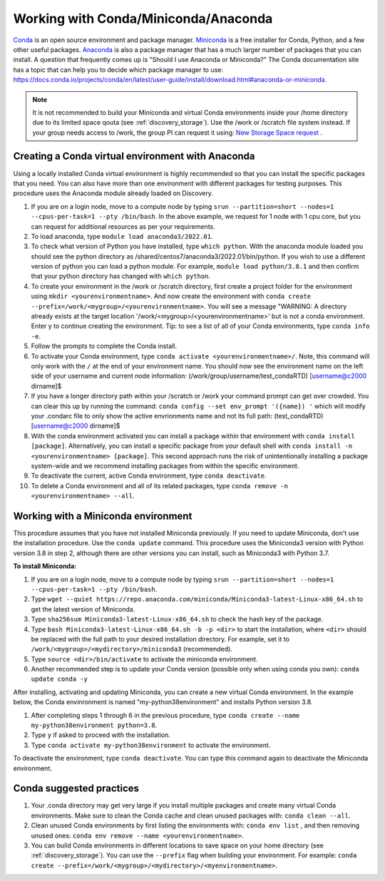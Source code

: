 .. _working_conda:

**************************************
Working with Conda/Miniconda/Anaconda
**************************************
`Conda <https://docs.conda.io/en/latest/>`_ is an open source environment and package manager. `Miniconda <https://docs.conda.io/en/latest/miniconda.html>`_ is a free installer for Conda, Python,
and a few other useful packages. `Anaconda <https://docs.anaconda.com/anacondaorg/faq/>`_ is also a package manager that has a much larger number of packages that you can install.
A question that frequently comes up is "Should I use Anaconda or Miniconda?" The Conda documentation site has a topic that can help you to decide which package manager to use: https://docs.conda.io/projects/conda/en/latest/user-guide/install/download.html#anaconda-or-miniconda.

.. note::
  It is not recommended to build your Miniconda and virtual Conda environments inside your /home directory due to its limited space qouta (see :ref:`discovery_storage`). Use the /work or /scratch file system instead. If your group needs access to /work, the group PI can request it using: `New Storage Space request <https://bit.ly/NURC-NewStorage>`_ .

.. _creating_python:

Creating a Conda virtual environment with Anaconda
===================================================

Using a locally installed Conda virtual environment is highly recommended so that you can install the specific packages that you need.
You can also have more than one environment with different packages for testing purposes. This procedure uses the Anaconda module already loaded on Discovery.

1. If you are on a login node, move to a compute node by typing ``srun --partition=short --nodes=1 --cpus-per-task=1 --pty /bin/bash``. In the above example, we request for 1 node with 1 cpu core, but you can request for additional resources as per your requirements.
2. To load anaconda, type ``module load anaconda3/2022.01``.
3. To check what version of Python you have installed, type ``which python``. With the anaconda module loaded you should see the python directory as /shared/centos7/anaconda3/2022.01/bin/python. If you wish to use a different version of python you can load a python module. For example, ``module load python/3.8.1`` and then confirm that your python directory has changed with ``which python``.
4. To create your environment in the /work or /scratch directory, first create a project folder for the environment using ``mkdir <yourenvironmentname>``. And now create the environment with ``conda create --prefix=/work/<mygroup>/<yourenvironmentname>``. You will see a message "WARNING: A directory already exists at the target location '/work/<mygroup>/<yourenvironmentname>' but is not a conda environment. Enter y to continue creating the environment. Tip: to see a list of all of your Conda environments, type ``conda info -e``.
5. Follow the prompts to complete the Conda install.
6. To activate your Conda environment, type ``conda activate <yourenvironmentname>/``. Note, this command will only work with the ``/`` at the end of your environment name. You should now see the environment name on the left side of your username and current node information: (/work/group/username/test_condaRTD) [username@c2000 dirname]$
7. If you have a longer directory path within your /scratch or /work your command prompt can get over crowded. You can clear this up by running the command: ``conda config --set env_prompt '({name}) '`` which will modify your .condarc file to only show the active envrionments name and not its full path: (test_condaRTD) [username@c2000 dirname]$
8. With the conda environment activated you can install a package within that environment with ``conda install [package]``. Alternatively, you can install a specific package from your default shell with ``conda install -n <yourenvironmentname> [package]``. This second approach runs the risk of unintentionally installing a package system-wide and we recommend installing packages from within the specific environment.
9. To deactivate the current, active Conda environment, type ``conda deactivate``.
10. To delete a Conda environment and all of its related packages, type ``conda remove -n <yourenvironmentname> --all``.

.. _mini_conda:

Working with a Miniconda environment
======================================
This procedure assumes that you have not installed Miniconda previously. If you need to update Miniconda, don't use the installation procedure. Use the
``conda update`` command. This procedure uses the Miniconda3 version with Python version 3.8 in step 2, although there are other versions you can install, such as
Miniconda3 with Python 3.7.

**To install Miniconda:**

1. If you are on a login node, move to a compute node by typing ``srun --partition=short --nodes=1 --cpus-per-task=1 --pty /bin/bash``.
2. Type ``wget --quiet https://repo.anaconda.com/miniconda/Miniconda3-latest-Linux-x86_64.sh`` to get the latest version of Miniconda.
3. Type ``sha256sum Miniconda3-latest-Linux-x86_64.sh`` to check the hash key of the package.
4. Type ``bash Miniconda3-latest-Linux-x86_64.sh -b -p <dir>`` to start the installation, where ``<dir>`` should be replaced with the full path to your desired installation directory. For example, set it to ``/work/<mygroup>/<mydirectory>/miniconda3`` (recommended).
5. Type ``source <dir>/bin/activate`` to activate the miniconda environment.
6. Another recommended step is to update your Conda version (possible only when using conda you own): ``conda update conda -y``

After installing, activating and updating Miniconda, you can create a new virtual Conda environment. In the example below, the Conda envinronment is named "my-python38environment" and installs Python version 3.8.

1. After completing steps 1 through 6 in the previous procedure, type ``conda create --name my-python38environment python=3.8``.
2. Type ``y`` if asked to proceed with the installation.
3. Type ``conda activate my-python38environment`` to activate the environment.

To deactivate the environment, type ``conda deactivate``. You can type this command again to deactivate the Miniconda environment.

Conda suggested practices
====================

1. Your .conda directory may get very large if you install multiple packages and create many virtual Conda environments. Make sure to clean the Conda cache and clean unused packages with: ``conda clean --all``.
2. Clean unused Conda environments by first listing the environments with: ``conda env list`` , and then removing unused ones: ``conda env remove --name <yourenvironmentname>``.
3. You can build Conda environments in different locations to save space on your home directory (see :ref:`discovery_storage`). You can use the ``--prefix`` flag when building your environment. For example: ``conda create --prefix=/work/<mygroup>/<mydirectory>/<myenvironmentname>``.

